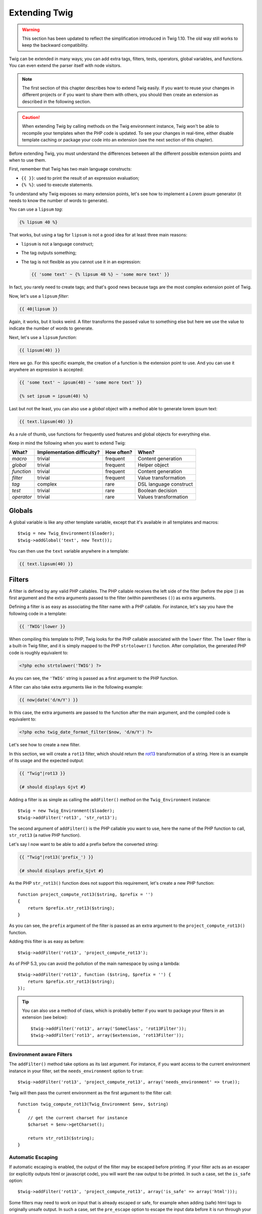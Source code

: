Extending Twig
==============

.. warning::

    This section has been updated to reflect the simplification introduced in
    Twig 1.10. The old way still works to keep the backward compatibility.

Twig can be extended in many ways; you can add extra tags, filters, tests,
operators, global variables, and functions. You can even extend the parser
itself with node visitors.

.. note::

    The first section of this chapter describes how to extend Twig easily. If
    you want to reuse your changes in different projects or if you want to
    share them with others, you should then create an extension as described
    in the following section.

.. caution::

    When extending Twig by calling methods on the Twig environment instance,
    Twig won't be able to recompile your templates when the PHP code is
    updated. To see your changes in real-time, either disable template caching
    or package your code into an extension (see the next section of this
    chapter).

Before extending Twig, you must understand the differences between all the
different possible extension points and when to use them.

First, remember that Twig has two main language constructs:

* ``{{ }}``: used to print the result of an expression evaluation;

* ``{% %}``: used to execute statements.

To understand why Twig exposes so many extension points, let's see how to
implement a *Lorem ipsum* generator (it needs to know the number of words to
generate).

You can use a ``lipsum`` *tag*:

.. code-block:: jinja

    {% lipsum 40 %}

That works, but using a tag for ``lipsum`` is not a good idea for at least
three main reasons:

* ``lipsum`` is not a language construct;
* The tag outputs something;
* The tag is not flexible as you cannot use it in an expression:

  .. code-block:: jinja

      {{ 'some text' ~ {% lipsum 40 %} ~ 'some more text' }}

In fact, you rarely need to create tags; and that's good news because tags are
the most complex extension point of Twig.

Now, let's use a ``lipsum`` *filter*:

.. code-block:: jinja

    {{ 40|lipsum }}

Again, it works, but it looks weird. A filter transforms the passed value to
something else but here we use the value to indicate the number of words to
generate.

Next, let's use a ``lipsum`` *function*:

.. code-block:: jinja

    {{ lipsum(40) }}

Here we go. For this specific example, the creation of a function is the
extension point to use. And you can use it anywhere an expression is accepted:

.. code-block:: jinja

    {{ 'some text' ~ ipsum(40) ~ 'some more text' }}

    {% set ipsum = ipsum(40) %}

Last but not the least, you can also use a *global* object with a method able
to generate lorem ipsum text:

.. code-block:: jinja

    {{ text.lipsum(40) }}

As a rule of thumb, use functions for frequently used features and global
objects for everything else.

Keep in mind the following when you want to extend Twig:

========== ========================== ========== =========================
What?      Implementation difficulty? How often? When?
========== ========================== ========== =========================
*macro*    trivial                    frequent   Content generation
*global*   trivial                    frequent   Helper object
*function* trivial                    frequent   Content generation
*filter*   trivial                    frequent   Value transformation
*tag*      complex                    rare       DSL language construct
*test*     trivial                    rare       Boolean decision
*operator* trivial                    rare       Values transformation
========== ========================== ========== =========================

Globals
-------

A global variable is like any other template variable, except that it's
available in all templates and macros::

    $twig = new Twig_Environment($loader);
    $twig->addGlobal('text', new Text());

You can then use the ``text`` variable anywhere in a template:

.. code-block:: jinja

    {{ text.lipsum(40) }}

Filters
-------

A filter is defined by any valid PHP callables. The PHP callable receives the
left side of the filter (before the pipe ``|``) as first argument and the
extra arguments passed to the filter (within parentheses ``()``) as extra
arguments.

Defining a filter is as easy as associating the filter name with a PHP
callable. For instance, let's say you have the following code in a template:

.. code-block:: jinja

    {{ 'TWIG'|lower }}

When compiling this template to PHP, Twig looks for the PHP callable
associated with the ``lower`` filter. The ``lower`` filter is a built-in Twig
filter, and it is simply mapped to the PHP ``strtolower()`` function. After
compilation, the generated PHP code is roughly equivalent to:

.. code-block:: html+php

    <?php echo strtolower('TWIG') ?>

As you can see, the ``'TWIG'`` string is passed as a first argument to the PHP
function.

A filter can also take extra arguments like in the following example:

.. code-block:: jinja

    {{ now|date('d/m/Y') }}

In this case, the extra arguments are passed to the function after the main
argument, and the compiled code is equivalent to:

.. code-block:: html+php

    <?php echo twig_date_format_filter($now, 'd/m/Y') ?>

Let's see how to create a new filter.

In this section, we will create a ``rot13`` filter, which should return the
`rot13`_ transformation of a string. Here is an example of its usage and the
expected output:

.. code-block:: jinja

    {{ "Twig"|rot13 }}

    {# should displays Gjvt #}

Adding a filter is as simple as calling the ``addFilter()`` method on the
``Twig_Environment`` instance::

    $twig = new Twig_Environment($loader);
    $twig->addFilter('rot13', 'str_rot13');

The second argument of ``addFilter()`` is the PHP callable you want to use,
here the name of the PHP function to call, ``str_rot13`` (a native PHP
function).

Let's say I now want to be able to add a prefix before the converted string:

.. code-block:: jinja

    {{ "Twig"|rot13('prefix_') }}

    {# should displays prefix_Gjvt #}

As the PHP ``str_rot13()`` function does not support this requirement, let's
create a new PHP function::

    function project_compute_rot13($string, $prefix = '')
    {
        return $prefix.str_rot13($string);
    }

As you can see, the ``prefix`` argument of the filter is passed as an extra
argument to the ``project_compute_rot13()`` function.

Adding this filter is as easy as before::

    $twig->addFilter('rot13', 'project_compute_rot13');

As of PHP 5.3, you can avoid the pollution of the main namespace by using a
lambda::

    $twig->addFilter('rot13', function ($string, $prefix = '') {
        return $prefix.str_rot13($string);
    });

.. tip::

    You can also use a method of class, which is probably better if you want
    to package your filters in an extension (see below)::

        $twig->addFilter('rot13', array('SomeClass', 'rot13Filter'));
        $twig->addFilter('rot13', array($extension, 'rot13Filter'));

Environment aware Filters
~~~~~~~~~~~~~~~~~~~~~~~~~

The ``addFilter()`` method take options as its last argument. For instance, if
you want access to the current environment instance in your filter, set the
``needs_environment`` option to ``true``::

    $twig->addFilter('rot13', 'project_compute_rot13', array('needs_environment' => true));

Twig will then pass the current environment as the first argument to the
filter call::

    function twig_compute_rot13(Twig_Environment $env, $string)
    {
        // get the current charset for instance
        $charset = $env->getCharset();

        return str_rot13($string);
    }

Automatic Escaping
~~~~~~~~~~~~~~~~~~

If automatic escaping is enabled, the output of the filter may be escaped
before printing. If your filter acts as an escaper (or explicitly outputs html
or javascript code), you will want the raw output to be printed. In such a
case, set the ``is_safe`` option::

    $twig->addFilter('rot13', 'project_compute_rot13', array('is_safe' => array('html')));

Some filters may need to work on input that is already escaped or safe, for
example when adding (safe) html tags to originally unsafe output. In such a
case, set the ``pre_escape`` option to escape the input data before it is run
through your filter::

    $twig->addFilter('rot13', 'project_compute_rot13', array('pre_escape' => 'html', 'is_safe' => array('html')));

Dynamic Filters
~~~~~~~~~~~~~~~

.. versionadded:: 1.5
    Dynamic filters support was added in Twig 1.5.

A filter name containing the special ``*`` character is a dynamic filter as
the ``*`` can be any string::

    $twig->addFilter('*_path', 'twig_path');

    function twig_path($name, $arguments)
    {
        // ...
    }

The following filters will be matched by the above defined dynamic filter:

* ``product_path``
* ``category_path``

A dynamic filter can define more than one dynamic parts::

    $twig->addFilter('*_path_*', 'twig_path');

    function twig_path($name, $suffix, $arguments)
    {
        // ...
    }

The filter will receive all dynamic part values before the normal filters
arguments. For instance, a call to ``'foo'|a_path_b()`` will result in the
following PHP call: ``twig_path('a', 'b', 'foo')``.

Functions
---------

A function is a regular PHP function or an object method that can be called from
templates.

.. code-block:: jinja

    {{ constant("DATE_W3C") }}

When compiling this template to PHP, Twig looks for the PHP callable
associated with the ``constant`` function. The ``constant`` function is a
built-in Twig function, and it is simply mapped to the PHP ``constant()``
function. After compilation, the generated PHP code is roughly equivalent to:

.. code-block:: html+php

    <?php echo constant('DATE_W3C') ?>

Adding a function is similar to adding a filter. This can be done by calling the
``addFunction()`` method on the ``Twig_Environment`` instance::

    $twig = new Twig_Environment($loader);
    $twig->addFunction('functionName', 'someFunction');

You can also expose extension methods as functions in your templates or lambda
if you are using PHP 5.3+::

    // $this is an object that implements Twig_ExtensionInterface.
    $twig->addFunction('otherFunction', array($this, 'someMethod'));

    $twig->addFunction('functionName', function ($arg1, $arg2) {
        // ...
    });

Functions also support ``needs_environment`` and ``is_safe`` parameters::

    $twig->addFunction('functionName', 'someFunction', array('needs_environment' => true));

Dynamic Functions
~~~~~~~~~~~~~~~~~

.. versionadded:: 1.5
    Dynamic functions support was added in Twig 1.5.

A function name containing the special ``*`` character is a dynamic function
as the ``*`` can be any string::

    $twig->addFunction('*_path', 'twig_path');

    function twig_path($name, $arguments)
    {
        // ...
    }

The following functions will be matched by the above defined dynamic function:

* ``product_path``
* ``category_path``

A dynamic function can define more than one dynamic parts::

    $twig->addFilter('*_path_*', 'twig_path');

    function twig_path($name, $suffix, $arguments)
    {
        // ...
    }

The function will receive all dynamic part values before the normal functions
arguments. For instance, a call to ``a_path_b('foo')`` will result in the
following PHP call: ``twig_path('a', 'b', 'foo')``.

Tags
----

One of the most exciting feature of a template engine like Twig is the
possibility to define new language constructs. This is also the most complex
feature as you need to understand how Twig's internals work.

Let's create a simple ``set`` tag that allows the definition of simple
variables from within a template. The tag can be used like follows:

.. code-block:: jinja

    {% set name = "value" %}

    {{ name }}

    {# should output value #}

.. note::

    The ``set`` tag is part of the Core extension and as such is always
    available. The built-in version is slightly more powerful and supports
    multiple assignments by default (cf. the template designers chapter for
    more information).

Three steps are needed to define a new tag:

* Defining a Token Parser class (responsible for parsing the template code);

* Defining a Node class (responsible for converting the parsed code to PHP);

* Registering the tag.

Registering a new tag
~~~~~~~~~~~~~~~~~~~~~

Adding a tag is as simple as calling the ``addTokenParser`` method on the
``Twig_Environment`` instance::

    $twig = new Twig_Environment($loader);
    $twig->addTokenParser(new Project_Set_TokenParser());

Defining a Token Parser
~~~~~~~~~~~~~~~~~~~~~~~

Now, let's see the actual code of this class::

    class Project_Set_TokenParser extends Twig_TokenParser
    {
        public function parse(Twig_Token $token)
        {
            $lineno = $token->getLine();
            $name = $this->parser->getStream()->expect(Twig_Token::NAME_TYPE)->getValue();
            $this->parser->getStream()->expect(Twig_Token::OPERATOR_TYPE, '=');
            $value = $this->parser->getExpressionParser()->parseExpression();

            $this->parser->getStream()->expect(Twig_Token::BLOCK_END_TYPE);

            return new Project_Set_Node($name, $value, $lineno, $this->getTag());
        }

        public function getTag()
        {
            return 'set';
        }
    }

The ``getTag()`` method must return the tag we want to parse, here ``set``.

The ``parse()`` method is invoked whenever the parser encounters a ``set``
tag. It should return a ``Twig_Node`` instance that represents the node (the
``Project_Set_Node`` calls creating is explained in the next section).

The parsing process is simplified thanks to a bunch of methods you can call
from the token stream (``$this->parser->getStream()``):

* ``getCurrent()``: Gets the current token in the stream.

* ``next()``: Moves to the next token in the stream, *but returns the old one*.

* ``test($type)``, ``test($value)`` or ``test($type, $value)``: Determines whether
  the current token is of a particular type or value (or both). The value may be an
  array of several possible values.

* ``expect($type[, $value[, $message]])``: If the current token isn't of the given
  type/value a syntax error is thrown. Otherwise, if the type and value are correct,
  the token is returned and the stream moves to the next token.

* ``look()``: Looks a the next token without consuming it.

Parsing expressions is done by calling the ``parseExpression()`` like we did for
the ``set`` tag.

.. tip::

    Reading the existing ``TokenParser`` classes is the best way to learn all
    the nitty-gritty details of the parsing process.

Defining a Node
~~~~~~~~~~~~~~~

The ``Project_Set_Node`` class itself is rather simple::

    class Project_Set_Node extends Twig_Node
    {
        public function __construct($name, Twig_Node_Expression $value, $lineno, $tag = null)
        {
            parent::__construct(array('value' => $value), array('name' => $name), $lineno, $tag);
        }

        public function compile(Twig_Compiler $compiler)
        {
            $compiler
                ->addDebugInfo($this)
                ->write('$context[\''.$this->getAttribute('name').'\'] = ')
                ->subcompile($this->getNode('value'))
                ->raw(";\n")
            ;
        }
    }

The compiler implements a fluid interface and provides methods that helps the
developer generate beautiful and readable PHP code:

* ``subcompile()``: Compiles a node.

* ``raw()``: Writes the given string as is.

* ``write()``: Writes the given string by adding indentation at the beginning
  of each line.

* ``string()``: Writes a quoted string.

* ``repr()``: Writes a PHP representation of a given value (see
  ``Twig_Node_For`` for a usage example).

* ``addDebugInfo()``: Adds the line of the original template file related to
  the current node as a comment.

* ``indent()``: Indents the generated code (see ``Twig_Node_Block`` for a
  usage example).

* ``outdent()``: Outdents the generated code (see ``Twig_Node_Block`` for a
  usage example).

.. _creating_extensions:

Creating an Extension
---------------------

The main motivation for writing an extension is to move often used code into a
reusable class like adding support for internationalization. An extension can
define tags, filters, tests, operators, global variables, functions, and node
visitors.

Creating an extension also makes for a better separation of code that is
executed at compilation time and code needed at runtime. As such, it makes
your code faster.

Most of the time, it is useful to create a single extension for your project,
to host all the specific tags and filters you want to add to Twig.

.. tip::

    When packaging your code into an extension, Twig is smart enough to
    recompile your templates whenever you make a change to it (when the
    ``auto_reload`` is enabled).

.. note::

    Before writing your own extensions, have a look at the Twig official
    extension repository: http://github.com/fabpot/Twig-extensions.

An extension is a class that implements the following interface::

    interface Twig_ExtensionInterface
    {
        /**
         * Initializes the runtime environment.
         *
         * This is where you can load some file that contains filter functions for instance.
         *
         * @param Twig_Environment $environment The current Twig_Environment instance
         */
        function initRuntime(Twig_Environment $environment);

        /**
         * Returns the token parser instances to add to the existing list.
         *
         * @return array An array of Twig_TokenParserInterface or Twig_TokenParserBrokerInterface instances
         */
        function getTokenParsers();

        /**
         * Returns the node visitor instances to add to the existing list.
         *
         * @return array An array of Twig_NodeVisitorInterface instances
         */
        function getNodeVisitors();

        /**
         * Returns a list of filters to add to the existing list.
         *
         * @return array An array of filters
         */
        function getFilters();

        /**
         * Returns a list of tests to add to the existing list.
         *
         * @return array An array of tests
         */
        function getTests();

        /**
         * Returns a list of functions to add to the existing list.
         *
         * @return array An array of functions
         */
        function getFunctions();

        /**
         * Returns a list of operators to add to the existing list.
         *
         * @return array An array of operators
         */
        function getOperators();

        /**
         * Returns a list of global variables to add to the existing list.
         *
         * @return array An array of global variables
         */
        function getGlobals();

        /**
         * Returns the name of the extension.
         *
         * @return string The extension name
         */
        function getName();
    }

To keep your extension class clean and lean, it can inherit from the built-in
``Twig_Extension`` class instead of implementing the whole interface. That
way, you just need to implement the ``getName()`` method as the
``Twig_Extension`` provides empty implementations for all other methods.

The ``getName()`` method must return a unique identifier for your extension.

Now, with this information in mind, let's create the most basic extension
possible::

    class Project_Twig_Extension extends Twig_Extension
    {
        public function getName()
        {
            return 'project';
        }
    }

.. note::

    Of course, this extension does nothing for now. We will customize it in
    the next sections.

Twig does not care where you save your extension on the filesystem, as all
extensions must be registered explicitly to be available in your templates.

You can register an extension by using the ``addExtension()`` method on your
main ``Environment`` object::

    $twig = new Twig_Environment($loader);
    $twig->addExtension(new Project_Twig_Extension());

Of course, you need to first load the extension file by either using
``require_once()`` or by using an autoloader (see `spl_autoload_register()`_).

.. tip::

    The bundled extensions are great examples of how extensions work.

Globals
~~~~~~~

Global variables can be registered in an extension via the ``getGlobals()``
method::

    class Project_Twig_Extension extends Twig_Extension
    {
        public function getGlobals()
        {
            return array(
                'text' => new Text(),
            );
        }

        // ...
    }

Functions
~~~~~~~~~

Functions can be registered in an extension via the ``getFunctions()``
method::

    class Project_Twig_Extension extends Twig_Extension
    {
        public function getFunctions()
        {
            return array(
                'lipsum' => 'generate_lipsum',
            );
        }

        // ...
    }

Filters
~~~~~~~

To add a filter to an extension, you need to override the ``getFilters()``
method. This method must return an array of filters to add to the Twig
environment::

    class Project_Twig_Extension extends Twig_Extension
    {
        public function getFilters()
        {
            return array(
                'rot13' => 'str_rot13',
            );
        }

        // ...
    }

As you can see in the above code, the ``getFilters()`` method returns an array
where keys are the name of the filters (``rot13``) and the values the
definition of the filter (``'str_rot13'``).

As seen in the previous chapter, you can also define filters as static methods
on the extension class, or any other valid PHP callables::

    $twig->addFilter('rot13', array('Project_Twig_Extension', 'rot13Filter'));

    class Project_Twig_Extension extends Twig_Extension
    {
        public function getFilters()
        {
            return array(
                'rot13' => array($this, 'rot13Filter'),
            );
        }

        public function rot13Filter($string)
        {
            return str_rot13($string);
        }

        // ...
    }

Using methods or lambdas for filters is a great way to package your filter
without polluting the global namespace. This also gives the developer more
flexibility at the cost of a small overhead.

Overriding default Filters
..........................

If some default core filters do not suit your needs, you can easily override
them by creating your own core extension. Of course, you don't need to copy
and paste the whole core extension code of Twig. Instead, you can just extends
it and override the filter(s) you want by overriding the ``getFilters()``
method::

    class MyCoreExtension extends Twig_Extension_Core
    {
        public function getFilters()
        {
            return array_merge(parent::getFilters(), array(
                'date' => array($this, 'dateFilter'),
                // ...
            ));
        }

        public function dateFilter($timestamp, $format = 'F j, Y H:i')
        {
            return '...'.twig_date_format_filter($timestamp, $format);
        }

        // ...
    }

Here, we override the ``date`` filter with a custom one. Using this new core
extension is as simple as registering the ``MyCoreExtension`` extension by
calling the ``addExtension()`` method on the environment instance::

    $twig = new Twig_Environment($loader);
    $twig->addExtension(new MyCoreExtension());

But I can already hear some people wondering how it can work as the Core
extension is loaded by default. That's true, but the trick is that both
extensions share the same unique identifier (``core`` - defined in the
``getName()`` method). By registering an extension with the same name as an
existing one, you have actually overridden the default one, even if it is
already registered::

    $twig->addExtension(new Twig_Extension_Core());
    $twig->addExtension(new MyCoreExtension());

Tags
~~~~

Adding a tag in an extension can be done by overriding the
``getTokenParsers()`` method. This method must return an array of tags to add
to the Twig environment::

    class Project_Twig_Extension extends Twig_Extension
    {
        public function getTokenParsers()
        {
            return array(new Project_Set_TokenParser());
        }

        // ...
    }

In the above code, we have added a single new tag, defined by the
``Project_Set_TokenParser`` class. The ``Project_Set_TokenParser`` class is
responsible for parsing the tag and compiling it to PHP.

Operators
~~~~~~~~~

The ``getOperators()`` methods allows to add new operators. Here is how to add
``!``, ``||``, and ``&&`` operators::

    class Project_Twig_Extension extends Twig_Extension
    {
        public function getOperators()
        {
            return array(
                array(
                    '!' => array('precedence' => 50, 'class' => 'Twig_Node_Expression_Unary_Not'),
                ),
                array(
                    '||' => array('precedence' => 10, 'class' => 'Twig_Node_Expression_Binary_Or', 'associativity' => Twig_ExpressionParser::OPERATOR_LEFT),
                    '&&' => array('precedence' => 15, 'class' => 'Twig_Node_Expression_Binary_And', 'associativity' => Twig_ExpressionParser::OPERATOR_LEFT),
                ),
            );
        }

        // ...
    }

Tests
~~~~~

The ``getTests()`` methods allows to add new test functions::

    class Project_Twig_Extension extends Twig_Extension
    {
        public function getTests()
        {
            return array(
                'even' => 'twig_test_even',
            );
        }

        // ...
    }

.. _`spl_autoload_register()`: http://www.php.net/spl_autoload_register
.. _`rot13`: http://www.php.net/manual/en/function.str-rot13.php
